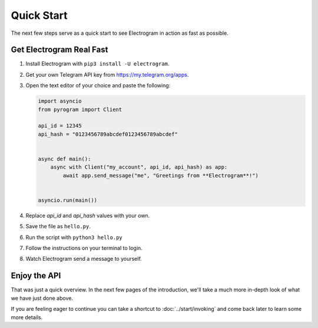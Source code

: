 Quick Start
===========

The next few steps serve as a quick start to see Electrogram in action as fast as possible.

Get Electrogram Real Fast
----------------------

1. Install Electrogram with ``pip3 install -U electrogram``.

2. Get your own Telegram API key from https://my.telegram.org/apps.

3.  Open the text editor of your choice and paste the following:

    .. code-block:: python

        import asyncio
        from pyrogram import Client

        api_id = 12345
        api_hash = "0123456789abcdef0123456789abcdef"


        async def main():
            async with Client("my_account", api_id, api_hash) as app:
                await app.send_message("me", "Greetings from **Electrogram**!")


        asyncio.run(main())

4. Replace *api_id* and *api_hash* values with your own.

5. Save the file as ``hello.py``.

6. Run the script with ``python3 hello.py``

7. Follow the instructions on your terminal to login.

8. Watch Electrogram send a message to yourself.

Enjoy the API
-------------

That was just a quick overview. In the next few pages of the introduction, we'll take a much more in-depth look of what
we have just done above.

If you are feeling eager to continue you can take a shortcut to :doc:`../start/invoking` and come back
later to learn some more details.

.. _community: https://t.me/AeonDiscussion
